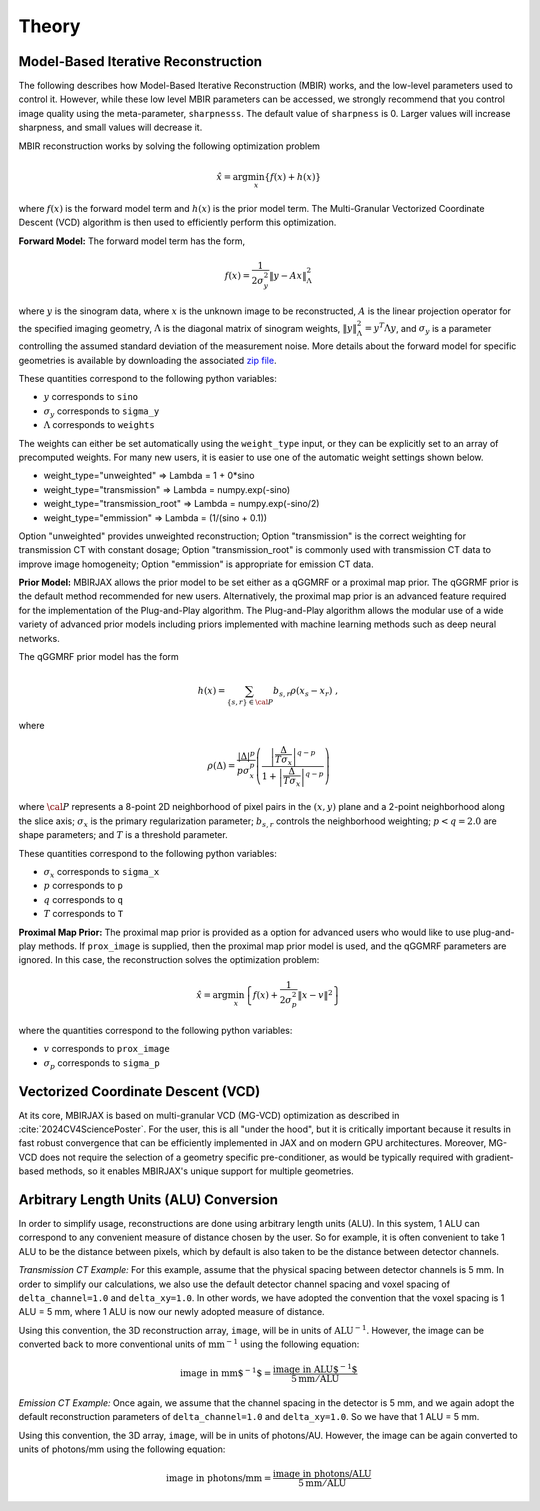 ======
Theory
======


Model-Based Iterative Reconstruction
------------------------------------


The following describes how Model-Based Iterative Reconstruction (MBIR) works, and the low-level parameters used to control it.
However, while these low level MBIR parameters can be accessed, we strongly recommend that you control image quality using the meta-parameter,
``sharpnesss``.
The default value of ``sharpness`` is 0. Larger values will increase sharpness, and small values will decrease it.

MBIR reconstruction works by solving the following optimization problem

.. math::

    {\hat x} = \arg \min_x \left\{ f(x) + h(x) \right\}

where :math:`f(x)` is the forward model term and :math:`h(x)` is the prior model term.
The Multi-Granular Vectorized Coordinate Descent (VCD) algorithm is then used to efficiently perform this optimization.


**Forward Model:**
The forward model term has the form,

.. math::

    f(x) = \frac{1}{2 \sigma_y^2} \Vert y - Ax \Vert_\Lambda^2

where :math:`y` is the sinogram data,
where :math:`x` is the unknown image to be reconstructed,
:math:`A` is the linear projection operator for the specified imaging geometry,
:math:`\Lambda` is the diagonal matrix of sinogram weights, :math:`\Vert y \Vert_\Lambda^2 = y^T \Lambda y`, and
:math:`\sigma_y` is a parameter controlling the assumed standard deviation of the measurement noise.  More details
about the forward model for specific geometries is available by downloading the associated
`zip file <https://engineering.purdue.edu/~bouman/data_repository/data/tomography_geometry.zip>`_.

These quantities correspond to the following python variables:

* :math:`y` corresponds to ``sino``
* :math:`\sigma_y` corresponds to ``sigma_y``
* :math:`\Lambda` corresponds to ``weights``

The weights can either be set automatically using the ``weight_type`` input, or they can be explicitly set to an array of precomputed weights.
For many new users, it is easier to use one of the automatic weight settings shown below.

* weight_type="unweighted" => Lambda = 1 + 0*sino
* weight_type="transmission" => Lambda = numpy.exp(-sino)
* weight_type="transmission_root" => Lambda = numpy.exp(-sino/2)
* weight_type="emmission" => Lambda = (1/(sino + 0.1))

Option "unweighted" provides unweighted reconstruction; Option "transmission" is the correct weighting for transmission CT with constant dosage; Option "transmission_root" is commonly used with transmission CT data to improve image homogeneity; Option "emmission" is appropriate for emission CT data.

**Prior Model:**
MBIRJAX allows the prior model to be set either as a qGGMRF or a proximal map prior.
The qGGRMF prior is the default method recommended for new users.
Alternatively, the proximal map prior is an advanced feature required for the implementation of the Plug-and-Play algorithm. The Plug-and-Play algorithm allows the modular use of a wide variety of advanced prior models including priors implemented with machine learning methods such as deep neural networks.

The qGGMRF prior model has the form

.. math::

    h(x) = \sum_{ \{s,r\} \in {\cal P}} b_{s,r} \rho ( x_s - x_r) \ ,

where

.. math::

    \rho ( \Delta ) = \frac{|\Delta |^p }{ p \sigma_x^p } \left( \frac{\left| \frac{\Delta }{ T \sigma_x } \right|^{q-p}}{1 + \left| \frac{\Delta }{ T \sigma_x } \right|^{q-p}} \right)

where :math:`{\cal P}` represents a 8-point 2D neighborhood of pixel pairs in the :math:`(x,y)` plane and a 2-point neighborhood along the slice axis;
:math:`\sigma_x` is the primary regularization parameter;
:math:`b_{s,r}` controls the neighborhood weighting;
:math:`p<q=2.0` are shape parameters;
and :math:`T` is a threshold parameter.

These quantities correspond to the following python variables:

* :math:`\sigma_x` corresponds to ``sigma_x``
* :math:`p` corresponds to ``p``
* :math:`q` corresponds to ``q``
* :math:`T` corresponds to ``T``


**Proximal Map Prior:**
The proximal map prior is provided as a option for advanced users who would like to use plug-and-play methods.
If ``prox_image`` is supplied, then the proximal map prior model is used, and the qGGMRF parameters are ignored.
In this case, the reconstruction solves the optimization problem:

.. math::

    {\hat x} = \arg \min_x \left\{ f(x) + \frac{1}{2\sigma_p^2} \Vert x -v \Vert^2 \right\}

where the quantities correspond to the following python variables:

* :math:`v` corresponds to ``prox_image``
* :math:`\sigma_p` corresponds to ``sigma_p``


Vectorized Coordinate Descent (VCD)
-----------------------------------

At its core, MBIRJAX is based on multi-granular VCD (MG-VCD) optimization as described in :cite:`2024CV4SciencePoster`.
For the user, this is all "under the hood", but it is critically important because it results in fast robust convergence that can be efficiently implemented in JAX and on modern GPU architectures.
Moreover, MG-VCD does not require the selection of a geometry specific pre-conditioner, as would be typically required with gradient-based methods, so it enables MBIRJAX's unique support for multiple geometries.


Arbitrary Length Units (ALU) Conversion
---------------------------------------
.. _ALU_conversion_label:

In order to simplify usage, reconstructions are done using arbitrary length units (ALU).
In this system, 1 ALU can correspond to any convenient measure of distance chosen by the user.
So for example, it is often convenient to take 1 ALU to be the distance between pixels, which by default is also taken to be the distance between detector channels.

*Transmission CT Example:* For this example, assume that the physical spacing between detector channels is 5 mm.
In order to simplify our calculations, we also use the default detector channel spacing and voxel spacing of ``delta_channel=1.0`` and ``delta_xy=1.0``.
In other words, we have adopted the convention that the voxel spacing is 1 ALU = 5 mm, where 1 ALU is now our newly adopted measure of distance.

Using this convention, the 3D reconstruction array, ``image``, will be in units of :math:`\mbox{ALU}^{-1}`.
However, the image can be converted back to more conventional units of :math:`\mbox{mm}^{-1}` using the following equation:

.. math::

    \mbox{image in mm$^{-1}$} = \frac{ \mbox{image in ALU$^{-1}$} }{ 5 \mbox{mm} / \mbox{ALU}}


*Emission CT Example:* Once again, we assume that the channel spacing in the detector is 5 mm, and we again adopt the default reconstruction parameters of ``delta_channel=1.0`` and ``delta_xy=1.0``. So we have that 1 ALU = 5 mm.

Using this convention, the 3D array, ``image``, will be in units of photons/AU. However, the image can be again converted to units of photons/mm using the following equation:

.. math::

    \mbox{image in photons/mm} = \frac{ \mbox{image in photons/ALU} }{ 5 \mbox{mm} / \mbox{ALU}}
